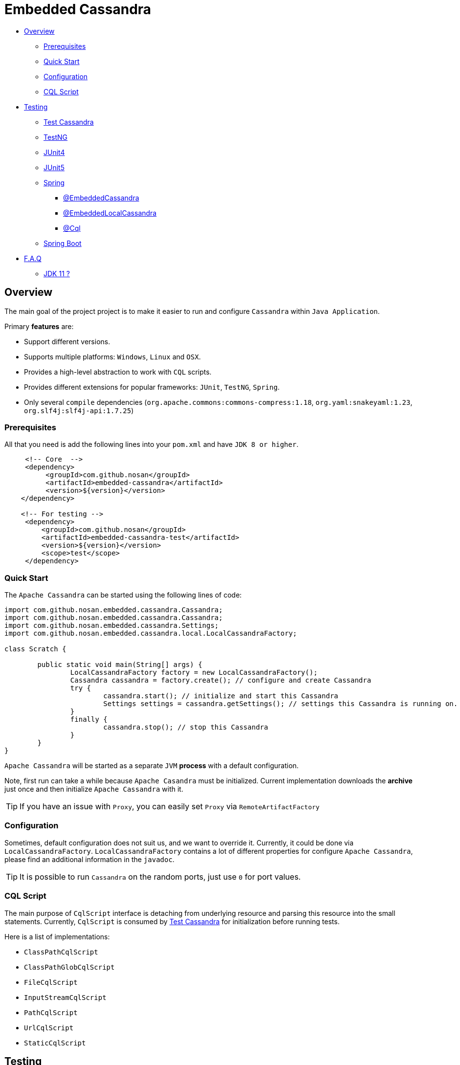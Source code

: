= Embedded Cassandra

- link:#overview[Overview]
* link:#prerequisites[Prerequisites]
* link:#quick-start[Quick Start]
* link:#configuration[Configuration]
* link:#cql-script[CQL Script]
- link:#testing[Testing]
* link:#test-cassandra[Test Cassandra]
* link:#testng[TestNG]
* link:#junit4[JUnit4]
* link:#junit5[JUnit5]
* link:#spring[Spring]
** link:#embedded-cassandra-annotation[@EmbeddedCassandra]
** link:#embedded-local-cassandra-annotation[@EmbeddedLocalCassandra]
** link:#cql-annotation[@Cql]
* link:#spring-boot[Spring Boot]
- link:#faq[F.A.Q]
* link:#jdk-11[JDK 11 ?]

[#overview]
== Overview
The main goal of the project project is to make it easier to run and configure `Cassandra` within `Java Application`.

Primary **features** are:

* Support different versions.
* Supports multiple platforms: `Windows`, `Linux` and `OSX`.
* Provides a high-level abstraction to work with `CQL` scripts.
* Provides different extensions for popular frameworks: `JUnit`, `TestNG`, `Spring`.
* Only several `compile` dependencies (`org.apache.commons:commons-compress:1.18`, `org.yaml:snakeyaml:1.23`, `org.slf4j:slf4j-api:1.7.25`)

[#prerequisites]
=== Prerequisites

All that you need is add the following lines into your `pom.xml` and have `JDK 8 or higher`.
[source,xml]
----
     <!-- Core  -->
     <dependency>
          <groupId>com.github.nosan</groupId>
          <artifactId>embedded-cassandra</artifactId>
          <version>${version}</version>
    </dependency>

    <!-- For testing -->
     <dependency>
         <groupId>com.github.nosan</groupId>
         <artifactId>embedded-cassandra-test</artifactId>
         <version>${version}</version>
         <scope>test</scope>
     </dependency>

----

[#quick-start]
=== Quick Start

The `Apache Cassandra` can be started using the following lines of code:

[source,java]
----
import com.github.nosan.embedded.cassandra.Cassandra;
import com.github.nosan.embedded.cassandra.Cassandra;
import com.github.nosan.embedded.cassandra.Settings;
import com.github.nosan.embedded.cassandra.local.LocalCassandraFactory;

class Scratch {

	public static void main(String[] args) {
		LocalCassandraFactory factory = new LocalCassandraFactory();
		Cassandra cassandra = factory.create(); // configure and create Cassandra
		try {
			cassandra.start(); // initialize and start this Cassandra
			Settings settings = cassandra.getSettings(); // settings this Cassandra is running on.
		}
		finally {
			cassandra.stop(); // stop this Cassandra
		}
	}
}
----

`Apache Cassandra` will be started as a separate `JVM` **process** with a default configuration.

Note, first run can take a while because `Apache Casandra` must be initialized.
Current implementation downloads the **archive** just once and then initialize `Apache Cassandra` with it.

TIP: If you have an issue with `Proxy`, you can easily set `Proxy` via `RemoteArtifactFactory`

[#configuration]
=== Configuration

Sometimes, default configuration does not suit us, and we want to override it. Currently, it could be done via
`LocalCassandraFactory`. `LocalCassandraFactory` contains a lot of different properties for configure `Apache Cassandra`,
please find an additional information in the `javadoc`.

TIP: It is possible to run `Cassandra` on the random ports, just use `0` for port values.

[#cql-script]
=== CQL Script

The main purpose of `CqlScript` interface is detaching from underlying resource and parsing this resource into the small statements. Currently, `CqlScript` is consumed by link:#test-cassandra[Test Cassandra] for initialization before running tests.

Here is a list of implementations:

- `ClassPathCqlScript`
- `ClassPathGlobCqlScript`
- `FileCqlScript`
- `InputStreamCqlScript`
- `PathCqlScript`
- `UrlCqlScript`
- `StaticCqlScript`


[#testing]
== Testing

There are several classes and annotations to help writing integration tests against `Apache Cassandra`.

[#test-cassandra]
=== Test Cassandra

`TestCassandra` the main class which helps us to write integration tests against `Apache Cassandra`.
`TestCassandra` does not launch Apache Cassandra itself, it simply delegates calls to
 the underlying `Cassandra` and initialize it with `CQL` scripts. `CQL` scripts will be invoked by `com.datastax.driver.core.Cluster`
 after success start of `Cassandra`.

`TestCassandra` also provides a way to get an embedded version of `com.datastax.driver.core.Cluster`
 and `com.datastax.driver.core.Session`. `Session` and `Cluster` will be closed before stop of `Cassandra`.

`TestCassandra` can be constructed with the following attributes:

- `scripts`  - `CQL` scripts to execute after start of `Cassandra`
- `clusterFactory` - factory to create `com.datastax.driver.core.Cluster`
- `cassandraFactory` - factory to create `Cassandra`
- `registerShutdownHook` - Register a shutdown hook with the `JVM` runtime, stops `TestCassandra`
on `JVM` shutdown unless it has already been stopped at that time

Except the basic functionality, `TestCassandra` offers some utility methods to help writing tests,
 such as `dropKeyspaces`, `dropTables`, `executeScripts`, __etc...__

`TestCassandra` does not depend on any `Test Frameworks`, so it can be used with any of them.

`Embedded Cassandra` project offers extensions for `Spring`, `JUnit` and `TestNG`.


[#testng]
=== TestNG

To run tests within `TestNG`, `CassandraTestNG` has to be extended.
`CassandraTestNG` extends `TestCassandra`, hence you can also set `scripts`,
`cassandraFactory` and `clusterFactory` values via `super` constructor.

[source,java]
----

import org.testng.annotations.AfterMethod;
import org.testng.annotations.BeforeMethod;
import org.testng.annotations.Test;

import com.github.nosan.embedded.cassandra.test.testng.CassandraTestNG;

import static com.github.nosan.embedded.cassandra.cql.CqlScript.classpath;
import static org.assertj.core.api.Assertions.assertThat;

public class CassandraTestNGTests extends CassandraTestNG {

	@BeforeMethod
	public void setUp() {
		executeScripts(classpath("init.cql"));
	}

	@AfterMethod
	public void tearDown() {
		executeScripts(classpath("drop.cql"));
	}

	@Test
	public void testMe() {
	}
}

----

[#junit4]
=== JUnit4
To run tests within `JUnit4`, `CassandraRule` has to be used.
`CassandraRule` extends `TestCassandra`, hence you can also initialize a rule with `scripts`,
`cassandraFactory` and `clusterFactory`.

[source,java]
----

import org.junit.After;
import org.junit.Before;
import org.junit.ClassRule;
import org.junit.Test;

import com.github.nosan.embedded.cassandra.test.junit.CassandraRule;

import static com.github.nosan.embedded.cassandra.cql.CqlScript.classpath;
import static org.assertj.core.api.Assertions.assertThat;

public class CassandraRuleTests {

	@ClassRule
	public static final CassandraRule cassandra = new CassandraRule();

	@Before
	public void setUp() {
		cassandra.executeScripts(classpath("init.cql"));
	}

	@After
	public void tearDown() {
		cassandra.executeScripts(classpath("drop.cql"));
	}

	@Test
	public void testMe() {
	}
}

----

You can also create `CassandraRule` using `CassandraRuleBuilder`. `CassandraRuleBuilder`
has a flexible API to construct a rule.

[#junit5]
=== JUnit5

To run tests within `JUnit5`, `CassandraExtension` has to be used.
`CassandraExtension` extends `TestCassandra`, hence you can also initialize an extension with `scripts`,
`cassandraFactory` and `clusterFactory`.

[source,java]
----

import org.junit.jupiter.api.AfterEach;
import org.junit.jupiter.api.BeforeEach;
import org.junit.jupiter.api.Test;
import org.junit.jupiter.api.extension.RegisterExtension;

import com.github.nosan.embedded.cassandra.test.jupiter.CassandraExtension;

import static com.github.nosan.embedded.cassandra.cql.CqlScript.classpath;
import static org.assertj.core.api.Assertions.assertThat;

public class CassandraExtensionTests {

	@RegisterExtension
	public static final CassandraExtension cassandra = new CassandraExtension();

	@BeforeEach
	void setUp() {
		cassandra.executeScripts(classpath("init.cql"));
	}

	@AfterEach
	void tearDown() {
		cassandra.executeScripts(classpath("drop.cql"));
	}

	@Test
	public void testMe() {
	}
}

----

You can also create `CassandraExtension` using `CassandraExtensionBuilder`. `CassandraExtensionBuilder`
has a flexible API to construct an extension.

[#spring]
=== Spring

There are several annotations to help writing integration tests against `Apache Cassandra`.


[#embedded-cassandra-annotation]
==== @EmbeddedCassandra

For running Apache Cassandra using `Spring`, `@EmbeddedCassandra` annotation has to be used.
Apache Cassandra could be initialized with `CQL` scripts using `scripts` and `statements` attributes.

`@EmbeddedCassandra` is handled by `EmbeddedCassandraContextCustomizer` which is enabled by default.

Here is a small teaser:
[source,java]
----

import com.datastax.driver.core.Cluster;
import org.junit.Test;
import org.junit.runner.RunWith;
import org.springframework.beans.factory.annotation.Autowired;
import org.springframework.test.context.ContextConfiguration;
import org.springframework.test.context.junit4.SpringRunner;

import com.github.nosan.embedded.cassandra.test.TestCassandra;
import com.github.nosan.embedded.cassandra.test.spring.EmbeddedCassandra;

@RunWith(SpringRunner.class)
@ContextConfiguration
@EmbeddedCassandra(scripts = "/init.cql")
public class CassandraTests {

    @Autowired
    private TestCassandra cassandra;

    @Autowired /* only if @EmbeddedCassandra(replace = ANY) */
    private Cluster cluster;

   @Test
   public void test() {
   }
}

----

`@EmbeddedCassandra` annotation contains the following attributes:

- `scripts` - The paths to the CQL scripts to execute.
- `statements` - CQL statements (will be executed after statements loaded from `scripts`)
- `encoding` - The encoding for the supplied CQL scripts
- `replace` - Determines what type of existing `Cluster` beans can be replaced with an embedded version.
- `registerShutdownHook` - Register a shutdown hook with the JVM runtime, stops `TestCassandra` on JVM shutdown unless it has already been stopped at that time.


TIP: You can declare `CassandraFactory` and `ClusterFactory` beans to take control of the `Cassandra` instance's.

[#embedded-local-cassandra-annotation]
==== @EmbeddedLocalCassandra

`@EmbeddedLocalCassandra` does not do something special, the main purpose of this annotation to extend
`@EmbeddedCassandra` and provide an easy way to configure `LocalCassandraFactory` via attributes.

The following snippet overrides a __version__ and __configurationFile__:

[source,java]
----
import org.junit.Test;
import org.junit.runner.RunWith;
import org.springframework.test.context.ContextConfiguration;
import org.springframework.test.context.junit4.SpringRunner;

import com.github.nosan.embedded.cassandra.test.spring.EmbeddedLocalCassandra;

@RunWith(SpringRunner.class)
@ContextConfiguration
@EmbeddedLocalCassandra(scripts = "/init.cql", version = "3.11.3", configurationFile = "/cassandra.yaml")
public class CassandraTests {

	@Test
	public void test() {
	}

}
----

[#cql-annotation]
==== @Cql

`@Cql` annotation is used to annotate a test method or a class to configure `CQL` scripts to be executed against
a given `cluster` during integration tests. Script execution is performed by the `CqlExecutionListener`, which is enabled by default.

Here is a small example:

[source,java]
----

import com.datastax.driver.core.Cluster;
import org.junit.Test;
import org.junit.runner.RunWith;
import org.springframework.beans.factory.annotation.Autowired;
import org.springframework.context.annotation.Bean;
import org.springframework.context.annotation.Configuration;
import org.springframework.test.context.ContextConfiguration;
import org.springframework.test.context.junit4.SpringRunner;

import com.github.nosan.embedded.cassandra.test.spring.Cql;

@RunWith(SpringRunner.class)
@ContextConfiguration
@Cql(scripts = "/init.cql")
public class CqlScriptTests {

	@Autowired
	private Cluster cluster;

	@Test
	@Cql(scripts = "/init-data.cql")
	@Cql(scripts = "/clean-data.cql", executionPhase = Cql.ExecutionPhase.AFTER_TEST_METHOD)
	public void test() {
		//test me
	}

	@Configuration
	static class TestConfiguration {

		@Bean
		public Cluster cluster() {
			return ...;
		}
	}
}

----

`@Cql` annotation contains the following attributes:

- `scripts` - The paths to the CQL scripts to execute.
- `statements` - CQL statements (will be executed after statements loaded from `scripts`)
- `encoding` - The encoding for the supplied CQL scripts
- `executionPhase` - When the CQL scripts and statements should be executed
- `cluster` - The bean name of the `Cluster` against which the scripts should be executed.

`@Cql` annotation may be used in conjunction with `@EmbeddedCassandra` annotation.

[#spring-boot]
==== Spring Boot

There is no much difference between `Spring Boot` test and `Spring` test, hence, to run test within
`Spring Boot`, `@EmbeddedCassandra` can be used.

[source,java]
----

import org.junit.Test;
import org.junit.runner.RunWith;
import org.springframework.boot.test.context.SpringBootTest;
import org.springframework.test.context.junit4.SpringRunner;

import com.github.nosan.embedded.cassandra.test.spring.EmbeddedCassandra;

@SpringBootTest
@RunWith(SpringRunner.class)
@EmbeddedCassandra(scripts = "/init.cql")
public class CassandraTests {

	@Test
	public void test() {
	}
}

----

Note, that **auto-configured** `Cluster` will be replaced by default, and if you don't want this, you should override
`replace` attribute with `EmbeddedCassandra.Replace.NONE` value.

[#faq]
== F.A.Q.

[#jdk-11]
=== JDK 11

**Apache Cassandra** doesn't support `JDK 11`, but, we still can run it with `JDK 8`, so, all that we need is to have
both `JDK 8` and `JDK 11` installed on the machine and set `javaHome` attribute via `LocalCassandraFactory`.
Here is the quick teaser for `spring-boot-test`:

[source,java]
----

@RunWith(SpringRunner.class)
@EmbeddedLocalCassandra(javaHome = "${JAVA8_HOME:}")
@SpringBootTest
public class MyTest {

}

----

TIP: You can set `JAVA8_HOME` property using `application.yml` or `application.properties` or define it as `environment` variable.
